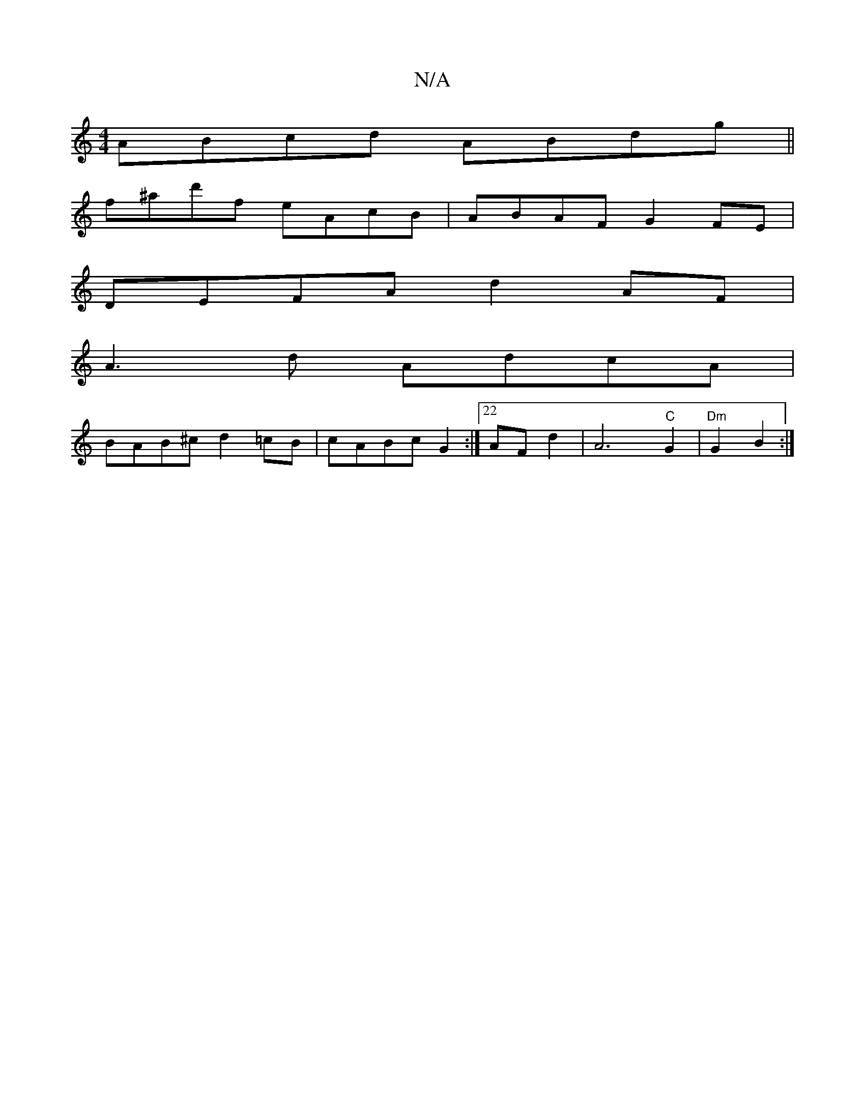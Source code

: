 X:1
T:N/A
M:4/4
R:N/A
K:Cmajor
1 ABcd ABdg||
f^ad'f eAcB | ABAF G2FE|
DEFA d2AF|
A3d AdcA |
BAB^c d2=cB|cABc G2:|22AFd2| A6"C"G2|"Dm" G2 B2:|

|Acdf edBc|d2 Ae d2ag|dF~F2 DGGB|dAAc edcB:||

|: (3DGE|FG~G2 FGBG|~d3(e g)/ _af/B/|{A}G